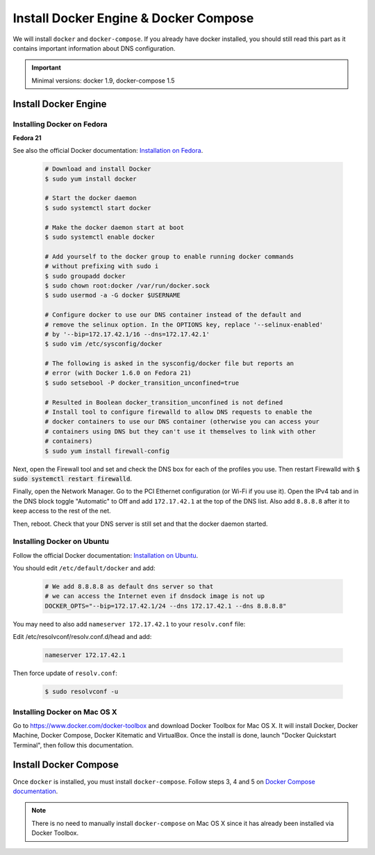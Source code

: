 .. _install-docker:

Install Docker Engine & Docker Compose
======================================

We will install ``docker`` and ``docker-compose``. If you already have docker
installed, you should still read this part as it contains important information
about DNS configuration.

.. IMPORTANT::  Minimal versions: docker 1.9, docker-compose 1.5

Install Docker Engine
---------------------

Installing Docker on Fedora
"""""""""""""""""""""""""""

**Fedora 21**

See also the official Docker documentation: `Installation on Fedora <http://docs.docker.com/installation/fedora/>`_.

.. _Docker documentation: 

  .. code-block:: bash

    # Download and install Docker
    $ sudo yum install docker

    # Start the docker daemon
    $ sudo systemctl start docker

    # Make the docker daemon start at boot
    $ sudo systemctl enable docker

    # Add yourself to the docker group to enable running docker commands
    # without prefixing with sudo i
    $ sudo groupadd docker
    $ sudo chown root:docker /var/run/docker.sock
    $ sudo usermod -a -G docker $USERNAME

    # Configure docker to use our DNS container instead of the default and
    # remove the selinux option. In the OPTIONS key, replace '--selinux-enabled'
    # by '--bip=172.17.42.1/16 --dns=172.17.42.1'
    $ sudo vim /etc/sysconfig/docker

    # The following is asked in the sysconfig/docker file but reports an 
    # error (with Docker 1.6.0 on Fedora 21)
    $ sudo setsebool -P docker_transition_unconfined=true

    # Resulted in Boolean docker_transition_unconfined is not defined
    # Install tool to configure firewalld to allow DNS requests to enable the
    # docker containers to use our DNS container (otherwise you can access your
    # containers using DNS but they can't use it themselves to link with other
    # containers) 
    $ sudo yum install firewall-config

Next, open the Firewall tool and set and check the DNS box for each of the
profiles you use. Then restart Firewalld with :code:`$ sudo systemctl restart
firewalld`.

Finally, open the Network Manager. Go to the PCI Ethernet configuration (or Wi-Fi if you use it).
Open the IPv4 tab and in the DNS block toggle "Automatic" to Off and add
``172.17.42.1`` at the top of the DNS list. Also add ``8.8.8.8`` after it to keep
access to the rest of the net.

Then, reboot. Check that your DNS server is still set and that the docker daemon started.

Installing Docker on Ubuntu
"""""""""""""""""""""""""""

Follow the official Docker documentation: `Installation on Ubuntu <http://docs.docker.com/installation/ubuntulinux/>`_.


You should edit ``/etc/default/docker`` and add:

  .. code-block:: bash

    # We add 8.8.8.8 as default dns server so that
    # we can access the Internet even if dnsdock image is not up
    DOCKER_OPTS="--bip=172.17.42.1/24 --dns 172.17.42.1 --dns 8.8.8.8"

You may need to also add ``nameserver 172.17.42.1`` to your ``resolv.conf`` file:

Edit /etc/resolvconf/resolv.conf.d/head and add:

 .. code-block:: bash

    nameserver 172.17.42.1

Then force update of ``resolv.conf``:

 .. code-block:: bash

    $ sudo resolvconf -u
    


Installing Docker on Mac OS X
"""""""""""""""""""""""""""""

Go to https://www.docker.com/docker-toolbox and download Docker Toolbox for Mac
OS X. It will install Docker, Docker Machine, Docker Compose, Docker Kitematic
and VirtualBox. Once the install is done, launch "Docker Quickstart Terminal",
then follow this documentation.

Install Docker Compose
----------------------

Once ``docker`` is installed, you must install ``docker-compose``. Follow steps
3, 4 and 5 on `Docker Compose documentation <https://docs.docker.com/compose/install/>`_.

.. NOTE:: There is no need to manually install ``docker-compose`` on Mac OS X since
    it has already been installed via Docker Toolbox.

